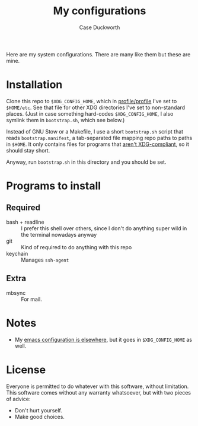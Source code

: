 #+TITLE: My configurations
#+AUTHOR: Case Duckworth

Here are my system configurations.  There are many like them but these are mine.

* Installation

Clone this repo to ~$XDG_CONFIG_HOME~, which in [[https://github.com/duckwork/etc/blob/main/profile/profile][profile/profile]] I've set to
~$HOME/etc~.  See that file for other XDG directories I've set to non-standard
places.  (Just in case something hard-codes ~$XDG_CONFIG_HOME~, I also symlink
them in =bootstrap.sh=, which see below.)

Instead of GNU Stow or a Makefile, I use a short =bootstrap.sh= script that reads
=bootstrap.manifest=, a tab-separated file mapping repo paths to paths in ~$HOME~.
It only contains files for programs that [[https://wiki.archlinux.org/title/XDG_Base_Directory#Support][aren't XDG-compliant]], so it should stay
short.

Anyway, run =bootstrap.sh= in this directory and you should be set.

* Programs to install

** Required

- bash + readline :: I prefer this shell over others, since I don't do anything
  super wild in the terminal nowadays anyway
- git :: Kind of required to do anything with this repo
- keychain :: Manages =ssh-agent=

** Extra

- mbsync :: For mail.

* Notes

- My [[https://tildegit.org/acdw/emacs][emacs configuration is elsewhere]], but it goes in ~$XDG_CONFIG_HOME~ as well.

* License

Everyone is permitted to do whatever with this software, without limitation.
This software comes without any warranty whatsoever, but with two pieces of
advice:

- Don't hurt yourself.
- Make good choices.
